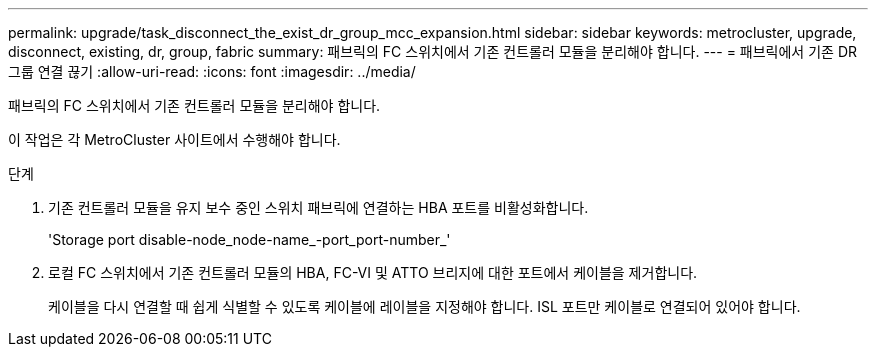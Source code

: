 ---
permalink: upgrade/task_disconnect_the_exist_dr_group_mcc_expansion.html 
sidebar: sidebar 
keywords: metrocluster, upgrade, disconnect, existing, dr, group, fabric 
summary: 패브릭의 FC 스위치에서 기존 컨트롤러 모듈을 분리해야 합니다. 
---
= 패브릭에서 기존 DR 그룹 연결 끊기
:allow-uri-read: 
:icons: font
:imagesdir: ../media/


[role="lead"]
패브릭의 FC 스위치에서 기존 컨트롤러 모듈을 분리해야 합니다.

이 작업은 각 MetroCluster 사이트에서 수행해야 합니다.

.단계
. 기존 컨트롤러 모듈을 유지 보수 중인 스위치 패브릭에 연결하는 HBA 포트를 비활성화합니다.
+
'Storage port disable-node_node-name_-port_port-number_'

. 로컬 FC 스위치에서 기존 컨트롤러 모듈의 HBA, FC-VI 및 ATTO 브리지에 대한 포트에서 케이블을 제거합니다.
+
케이블을 다시 연결할 때 쉽게 식별할 수 있도록 케이블에 레이블을 지정해야 합니다. ISL 포트만 케이블로 연결되어 있어야 합니다.


